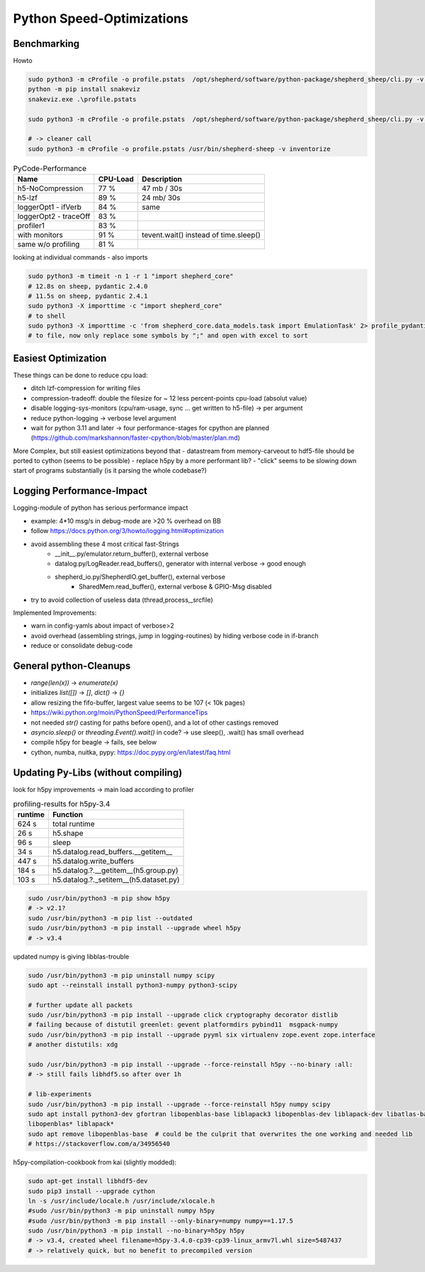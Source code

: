 Python Speed-Optimizations
==========================

Benchmarking
------------

Howto

.. code-block:: bash

    sudo python3 -m cProfile -o profile.pstats  /opt/shepherd/software/python-package/shepherd_sheep/cli.py -v run --config /etc/shepherd/example_config_emulation.yml
    python -m pip install snakeviz
    snakeviz.exe .\profile.pstats

    sudo python3 -m cProfile -o profile.pstats  /opt/shepherd/software/python-package/shepherd_sheep/cli.py -v inventorize

    # -> cleaner call
    sudo python3 -m cProfile -o profile.pstats /usr/bin/shepherd-sheep -v inventorize


.. table:: PyCode-Performance

    =====================   ========    ===========================
    Name                    CPU-Load    Description
    =====================   ========    ===========================
    h5-NoCompression        77 %        47 mb / 30s
    h5-lzf                  89 %        24 mb/ 30s
    loggerOpt1 - ifVerb     84 %        same
    loggerOpt2 - traceOff   83 %
    profiler1               83 %
    with monitors           91 %        tevent.wait() instead of time.sleep()
    same w/o profiling      81 %
    =====================   ========    ===========================

looking at individual commands - also imports

.. code-block:: bash

    sudo python3 -m timeit -n 1 -r 1 "import shepherd_core"
    # 12.8s on sheep, pydantic 2.4.0
    # 11.5s on sheep, pydantic 2.4.1
    sudo python3 -X importtime -c "import shepherd_core"
    # to shell
    sudo python3 -X importtime -c 'from shepherd_core.data_models.task import EmulationTask' 2> profile_pydantic.csv
    # to file, now only replace some symbols by ";" and open with excel to sort


Easiest Optimization
--------------------

These things can be done to reduce cpu load:

- ditch lzf-compression for writing files
- compression-tradeoff: double the filesize for ~ 12 less percent-points cpu-load (absolut value)
- disable logging-sys-monitors (cpu/ram-usage, sync ... get written to h5-file) -> per argument
- reduce python-logging -> verbose level argument
- wait for python 3.11 and later -> four performance-stages for cpython are planned (https://github.com/markshannon/faster-cpython/blob/master/plan.md)

More Complex, but still easiest optimizations beyond that
- datastream from memory-carveout to hdf5-file should be ported to cython (seems to be possible)
- replace h5py by a more performant lib?
- "click" seems to be slowing down start of programs substantially (is it parsing the whole codebase?)

Logging Performance-Impact
--------------------------

Logging-module of python has serious performance impact

- example: 4*10 msg/s in debug-mode are >20 % overhead on BB
- follow https://docs.python.org/3/howto/logging.html#optimization
- avoid assembling these 4 most critical fast-Strings
    - __init__.py/emulator.return_buffer(), external verbose
    - datalog.py/LogReader.read_buffers(), generator with internal verbose -> good enough
    - shepherd_io.py/ShepherdIO.get_buffer(), external verbose
        - SharedMem.read_buffer(), external verbose & GPIO-Msg disabled
- try to avoid collection of useless data (thread,process,_srcfile)

Implemented Improvements:

- warn in config-yamls about impact of verbose>2
- avoid overhead (assembling strings, jump in logging-routines) by hiding verbose code in if-branch
- reduce or consolidate debug-code

General python-Cleanups
-----------------------

- `range(len(x))` -> `enumerate(x)`
- initializes `list([])` -> `[]`, `dict()` -> `{}`
- allow resizing the fifo-buffer, largest value seems to be 107 (< 10k pages)
- https://wiki.python.org/moin/PythonSpeed/PerformanceTips
- not needed `str()` casting for paths before open(), and a lot of other castings removed
- `asyncio.sleep()` or `threading.Event().wait()` in code? -> use sleep(), .wait() has small overhead

- compile h5py for beagle -> fails, see below
- cython, numba, nuitka, pypy: https://doc.pypy.org/en/latest/faq.html

Updating Py-Libs (without compiling)
------------------------------------

look for h5py improvements -> main load according to profiler

.. table:: profiling-results for h5py-3.4

    =============== ===============
    runtime         Function
    =============== ===============
    624 s           total runtime
    26 s            h5.shape
    96 s            sleep
    34 s            h5.datalog.read_buffers.__getitem__
    447 s           h5.datalog.write_buffers
    184 s           h5.datalog.?.__getitem__(h5.group.py)
    103 s           h5.datalog.?._setitem__(h5.dataset.py)
    =============== ===============

.. code-block:: bash

    sudo /usr/bin/python3 -m pip show h5py
    # -> v2.1?
    sudo /usr/bin/python3 -m pip list --outdated
    sudo /usr/bin/python3 -m pip install --upgrade wheel h5py
    # -> v3.4

updated numpy is giving libblas-trouble

.. code-block:: bash

    sudo /usr/bin/python3 -m pip uninstall numpy scipy
    sudo apt --reinstall install python3-numpy python3-scipy

    # further update all packets
    sudo /usr/bin/python3 -m pip install --upgrade click cryptography decorator distlib
    # failing because of distutil greenlet: gevent platformdirs pybind11  msgpack-numpy
    sudo /usr/bin/python3 -m pip install --upgrade pyyml six virtualenv zope.event zope.interface
    # another distutils: xdg

    sudo /usr/bin/python3 -m pip install --upgrade --force-reinstall h5py --no-binary :all:
    # -> still fails libhdf5.so after over 1h

    # lib-experiments
    sudo /usr/bin/python3 -m pip install --upgrade --force-reinstall h5py numpy scipy
    sudo apt install python3-dev gfortran libopenblas-base liblapack3 libopenblas-dev liblapack-dev libatlas-base-dev
    libopenblas* liblapack*
    sudo apt remove libopenblas-base  # could be the culprit that overwrites the one working and needed lib
    # https://stackoverflow.com/a/34956540

h5py-compilation-cookbook from kai (slightly modded):

.. code-block:: bash

    sudo apt-get install libhdf5-dev
    sudo pip3 install --upgrade cython
    ln -s /usr/include/locale.h /usr/include/xlocale.h
    #sudo /usr/bin/python3 -m pip uninstall numpy h5py
    #sudo /usr/bin/python3 -m pip install --only-binary=numpy numpy==1.17.5
    sudo /usr/bin/python3 -m pip install --no-binary=h5py h5py
    # -> v3.4, created wheel filename=h5py-3.4.0-cp39-cp39-linux_armv7l.whl size=5487437
    # -> relatively quick, but no benefit to precompiled version


